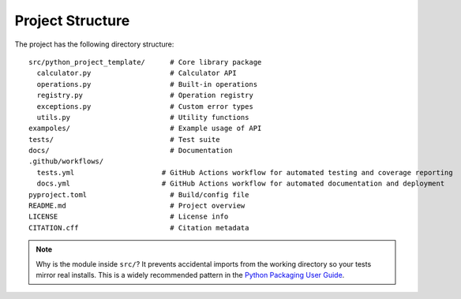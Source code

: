 Project Structure
=================

The project has the following directory structure:
::

   src/python_project_template/      # Core library package
     calculator.py                   # Calculator API
     operations.py                   # Built-in operations
     registry.py                     # Operation registry
     exceptions.py                   # Custom error types
     utils.py                        # Utility functions
   exampoles/                        # Example usage of API
   tests/                            # Test suite
   docs/                             # Documentation
   .github/workflows/
     tests.yml                     # GitHub Actions workflow for automated testing and coverage reporting
     docs.yml                      # GitHub Actions workflow for automated documentation and deployment
   pyproject.toml                    # Build/config file
   README.md                         # Project overview
   LICENSE                           # License info
   CITATION.cff                      # Citation metadata


.. note::

  Why is the module inside ``src/``? It prevents accidental imports from the working directory so your tests mirror real installs. This is a widely recommended pattern in the `Python Packaging User Guide <https://packaging.python.org/en/latest/tutorials/packaging-projects/#src-layout>`_.
